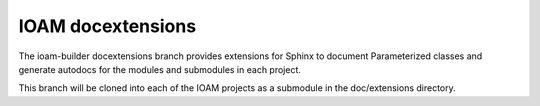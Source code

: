 IOAM docextensions
==================

The ioam-builder docextensions branch provides extensions for Sphinx
to document Parameterized classes and generate autodocs for the
modules and submodules in each project.

This branch will be cloned into each of the IOAM projects as a submodule
in the doc/extensions directory.